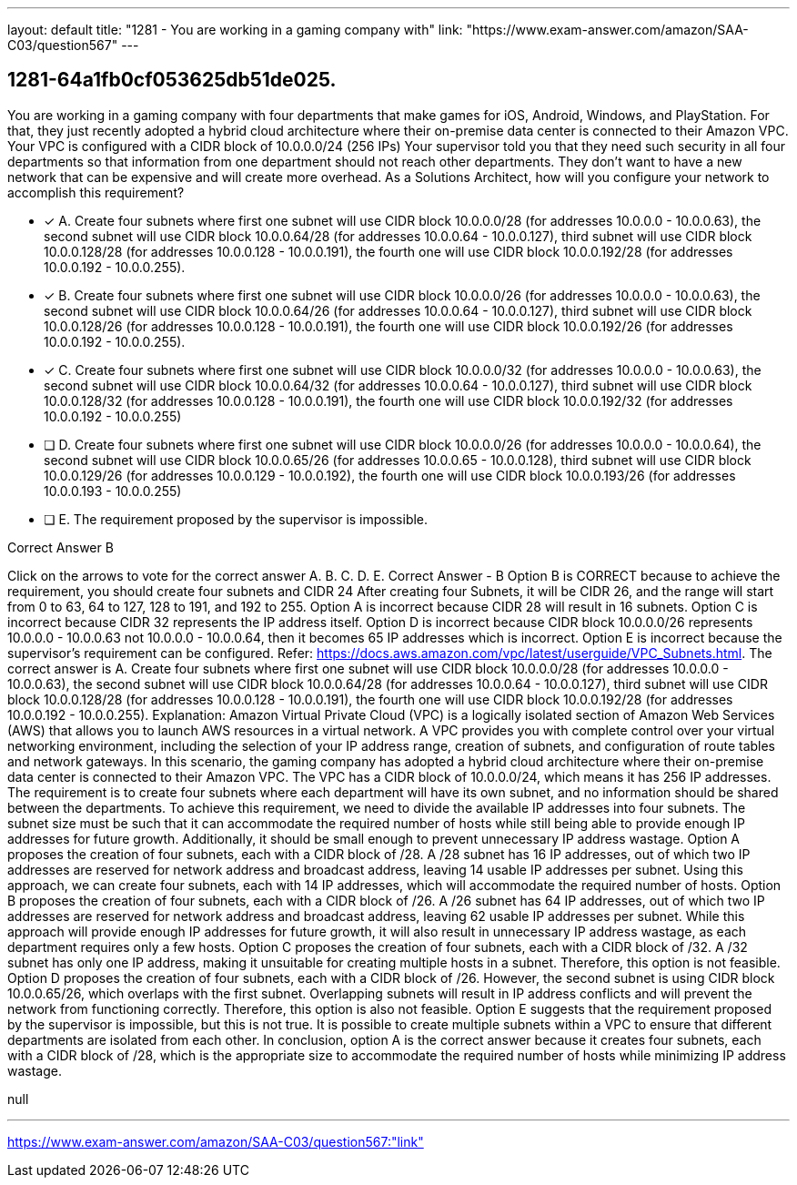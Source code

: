 ---
layout: default 
title: "1281 - You are working in a gaming company with"
link: "https://www.exam-answer.com/amazon/SAA-C03/question567"
---


[.question]
== 1281-64a1fb0cf053625db51de025.


****

[.query]
--
You are working in a gaming company with four departments that make games for iOS, Android, Windows, and PlayStation.
For that, they just recently adopted a hybrid cloud architecture where their on-premise data center is connected to their Amazon VPC.
Your VPC is configured with a CIDR block of 10.0.0.0/24 (256 IPs)
Your supervisor told you that they need such security in all four departments so that information from one department should not reach other departments.
They don't want to have a new network that can be expensive and will create more overhead.
As a Solutions Architect, how will you configure your network to accomplish this requirement?


--

[.list]
--
* [*] A. Create four subnets where first one subnet will use CIDR block 10.0.0.0/28 (for addresses 10.0.0.0 - 10.0.0.63), the second subnet will use CIDR block 10.0.0.64/28 (for addresses 10.0.0.64 - 10.0.0.127), third subnet will use CIDR block 10.0.0.128/28 (for addresses 10.0.0.128 - 10.0.0.191), the fourth one will use CIDR block 10.0.0.192/28 (for addresses 10.0.0.192 - 10.0.0.255).
* [*] B. Create four subnets where first one subnet will use CIDR block 10.0.0.0/26 (for addresses 10.0.0.0 - 10.0.0.63), the second subnet will use CIDR block 10.0.0.64/26 (for addresses 10.0.0.64 - 10.0.0.127), third subnet will use CIDR block 10.0.0.128/26 (for addresses 10.0.0.128 - 10.0.0.191), the fourth one will use CIDR block 10.0.0.192/26 (for addresses 10.0.0.192 - 10.0.0.255).
* [*] C. Create four subnets where first one subnet will use CIDR block 10.0.0.0/32 (for addresses 10.0.0.0 - 10.0.0.63), the second subnet will use CIDR block 10.0.0.64/32 (for addresses 10.0.0.64 - 10.0.0.127), third subnet will use CIDR block 10.0.0.128/32 (for addresses 10.0.0.128 - 10.0.0.191), the fourth one will use CIDR block 10.0.0.192/32 (for addresses 10.0.0.192 - 10.0.0.255)
* [ ] D. Create four subnets where first one subnet will use CIDR block 10.0.0.0/26 (for addresses 10.0.0.0 - 10.0.0.64), the second subnet will use CIDR block 10.0.0.65/26 (for addresses 10.0.0.65 - 10.0.0.128), third subnet will use CIDR block 10.0.0.129/26 (for addresses 10.0.0.129 - 10.0.0.192), the fourth one will use CIDR block 10.0.0.193/26 (for addresses 10.0.0.193 - 10.0.0.255)
* [ ] E. The requirement proposed by the supervisor is impossible.

--
****

[.answer]
Correct Answer  B

[.explanation]
--
Click on the arrows to vote for the correct answer
A.
B.
C.
D.
E.
Correct Answer - B
Option B is CORRECT because to achieve the requirement, you should create four subnets and CIDR 24
After creating four Subnets, it will be CIDR 26, and the range will start from 0 to 63, 64 to 127, 128 to 191, and 192 to 255.
Option A is incorrect because CIDR 28 will result in 16 subnets.
Option C is incorrect because CIDR 32 represents the IP address itself.
Option D is incorrect because CIDR block 10.0.0.0/26 represents 10.0.0.0 - 10.0.0.63 not 10.0.0.0 - 10.0.0.64, then it becomes 65 IP addresses which is incorrect.
Option E is incorrect because the supervisor's requirement can be configured.
Refer: https://docs.aws.amazon.com/vpc/latest/userguide/VPC_Subnets.html.
The correct answer is A. Create four subnets where first one subnet will use CIDR block 10.0.0.0/28 (for addresses 10.0.0.0 - 10.0.0.63), the second subnet will use CIDR block 10.0.0.64/28 (for addresses 10.0.0.64 - 10.0.0.127), third subnet will use CIDR block 10.0.0.128/28 (for addresses 10.0.0.128 - 10.0.0.191), the fourth one will use CIDR block 10.0.0.192/28 (for addresses 10.0.0.192 - 10.0.0.255).
Explanation:
Amazon Virtual Private Cloud (VPC) is a logically isolated section of Amazon Web Services (AWS) that allows you to launch AWS resources in a virtual network. A VPC provides you with complete control over your virtual networking environment, including the selection of your IP address range, creation of subnets, and configuration of route tables and network gateways.
In this scenario, the gaming company has adopted a hybrid cloud architecture where their on-premise data center is connected to their Amazon VPC. The VPC has a CIDR block of 10.0.0.0/24, which means it has 256 IP addresses. The requirement is to create four subnets where each department will have its own subnet, and no information should be shared between the departments.
To achieve this requirement, we need to divide the available IP addresses into four subnets. The subnet size must be such that it can accommodate the required number of hosts while still being able to provide enough IP addresses for future growth. Additionally, it should be small enough to prevent unnecessary IP address wastage.
Option A proposes the creation of four subnets, each with a CIDR block of /28. A /28 subnet has 16 IP addresses, out of which two IP addresses are reserved for network address and broadcast address, leaving 14 usable IP addresses per subnet. Using this approach, we can create four subnets, each with 14 IP addresses, which will accommodate the required number of hosts.
Option B proposes the creation of four subnets, each with a CIDR block of /26. A /26 subnet has 64 IP addresses, out of which two IP addresses are reserved for network address and broadcast address, leaving 62 usable IP addresses per subnet. While this approach will provide enough IP addresses for future growth, it will also result in unnecessary IP address wastage, as each department requires only a few hosts.
Option C proposes the creation of four subnets, each with a CIDR block of /32. A /32 subnet has only one IP address, making it unsuitable for creating multiple hosts in a subnet. Therefore, this option is not feasible.
Option D proposes the creation of four subnets, each with a CIDR block of /26. However, the second subnet is using CIDR block 10.0.0.65/26, which overlaps with the first subnet. Overlapping subnets will result in IP address conflicts and will prevent the network from functioning correctly. Therefore, this option is also not feasible.
Option E suggests that the requirement proposed by the supervisor is impossible, but this is not true. It is possible to create multiple subnets within a VPC to ensure that different departments are isolated from each other.
In conclusion, option A is the correct answer because it creates four subnets, each with a CIDR block of /28, which is the appropriate size to accommodate the required number of hosts while minimizing IP address wastage.
--

[.ka]
null

'''



https://www.exam-answer.com/amazon/SAA-C03/question567:"link"


